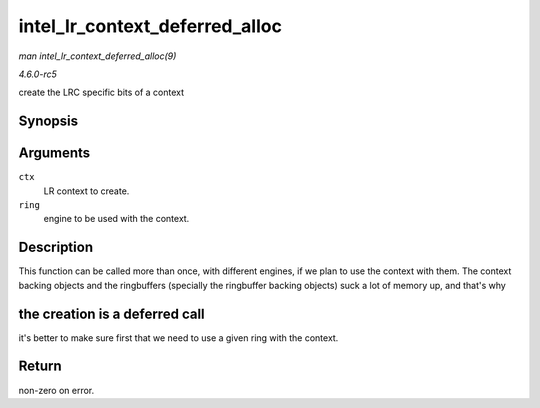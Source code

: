 .. -*- coding: utf-8; mode: rst -*-

.. _API-intel-lr-context-deferred-alloc:

===============================
intel_lr_context_deferred_alloc
===============================

*man intel_lr_context_deferred_alloc(9)*

*4.6.0-rc5*

create the LRC specific bits of a context


Synopsis
========

.. c:function:: int intel_lr_context_deferred_alloc( struct intel_context * ctx, struct intel_engine_cs * ring )

Arguments
=========

``ctx``
    LR context to create.

``ring``
    engine to be used with the context.


Description
===========

This function can be called more than once, with different engines, if
we plan to use the context with them. The context backing objects and
the ringbuffers (specially the ringbuffer backing objects) suck a lot of
memory up, and that's why


the creation is a deferred call
===============================

it's better to make sure first that we need to use a given ring with the
context.


Return
======

non-zero on error.


.. ------------------------------------------------------------------------------
.. This file was automatically converted from DocBook-XML with the dbxml
.. library (https://github.com/return42/sphkerneldoc). The origin XML comes
.. from the linux kernel, refer to:
..
.. * https://github.com/torvalds/linux/tree/master/Documentation/DocBook
.. ------------------------------------------------------------------------------
